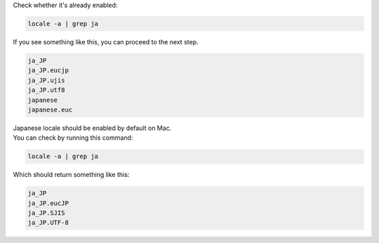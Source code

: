Check whether it's already enabled:

.. sourcecode:: sh

   locale -a | grep ja

If you see something like this, you can proceed to the next step.

.. sourcecode:: sh

   ja_JP
   ja_JP.eucjp
   ja_JP.ujis
   ja_JP.utf8
   japanese
   japanese.euc

.. MacOS

| Japanese locale should be enabled by default on Mac.
| You can check by running this command:

.. sourcecode:: sh

   locale -a | grep ja

Which should return something like this:

.. sourcecode:: sh

   ja_JP
   ja_JP.eucJP
   ja_JP.SJIS
   ja_JP.UTF-8

